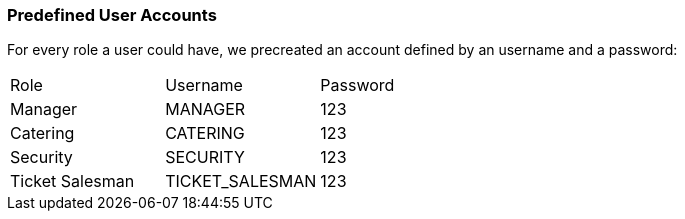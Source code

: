 === Predefined User Accounts

For every role a user could have, we precreated an account defined by an username and a password:

|===
|Role              |Username          |Password
|Manager           |MANAGER           |123
|Catering          |CATERING          |123
|Security          |SECURITY          |123
|Ticket Salesman   |TICKET_SALESMAN   |123
|===
